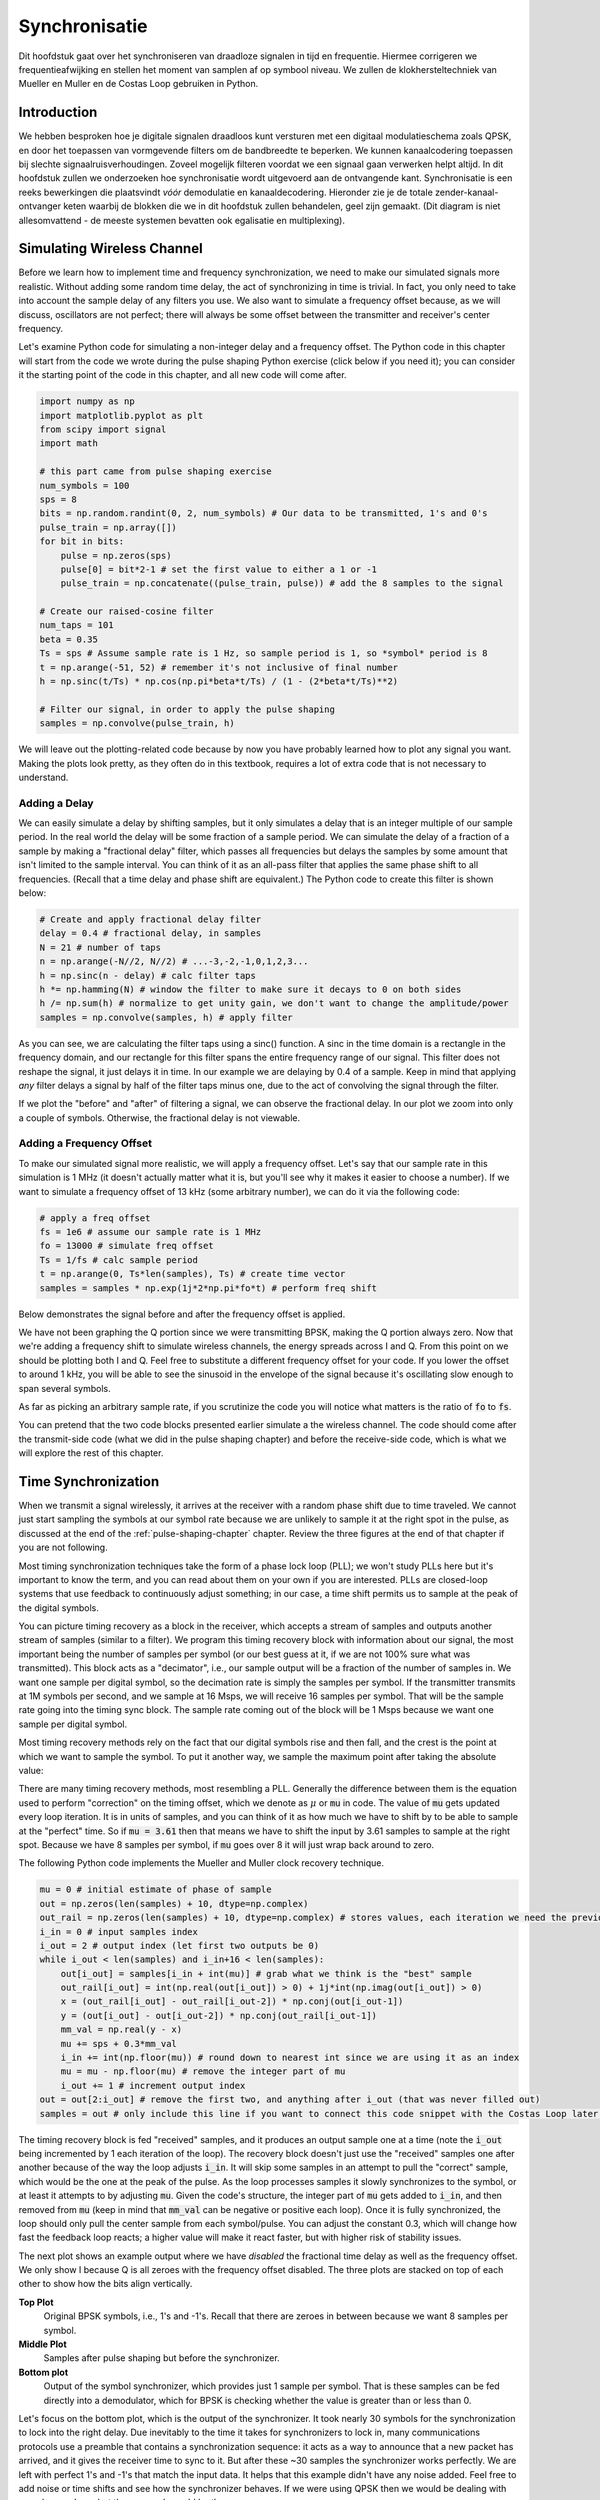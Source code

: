 .. _sync-chapter:

################
Synchronisatie
################

Dit hoofdstuk gaat over het synchroniseren van draadloze signalen in tijd en frequentie. Hiermee corrigeren we frequentieafwijking en stellen het moment van samplen af op symbool niveau. We zullen de klokhersteltechniek van Mueller en Muller en de Costas Loop gebruiken in Python.

***************************
Introduction
***************************

We hebben besproken hoe je digitale signalen draadloos kunt versturen met een digitaal modulatieschema zoals QPSK, en door het toepassen van vormgevende filters om de bandbreedte te beperken. We kunnen kanaalcodering toepassen bij slechte signaalruisverhoudingen. Zoveel mogelijk filteren voordat we een signaal gaan verwerken helpt altijd. In dit hoofdstuk zullen we onderzoeken hoe synchronisatie wordt uitgevoerd aan de ontvangende kant. Synchronisatie is een reeks bewerkingen die plaatsvindt *vóór* demodulatie en kanaaldecodering. Hieronder zie je de totale zender-kanaal-ontvanger keten waarbij de blokken die we in dit hoofdstuk zullen behandelen, geel zijn gemaakt. (Dit diagram is niet allesomvattend - de meeste systemen bevatten ook egalisatie en multiplexing).

.. image:: ../_images/sync-diagram.svg
   :align: center 
   :target: ../_images/sync-diagram.svg

***************************
Simulating Wireless Channel
***************************

Before we learn how to implement time and frequency synchronization, we need to make our simulated signals more realistic.  Without adding some random time delay, the act of synchronizing in time is trivial.  In fact, you only need to take into account the sample delay of any filters you use.  We also want to simulate a frequency offset because, as we will discuss, oscillators are not perfect; there will always be some offset between the transmitter and receiver's center frequency.

Let's examine Python code for simulating a non-integer delay and a frequency offset.  The Python code in this chapter will start from the code we wrote during the pulse shaping Python exercise (click below if you need it); you can consider it the starting point of the code in this chapter, and all new code will come after.

.. raw:: html

   <details>
   <summary>Python Code from Pulse Shaping</summary>

.. code-block:: python

    import numpy as np
    import matplotlib.pyplot as plt
    from scipy import signal
    import math

    # this part came from pulse shaping exercise
    num_symbols = 100
    sps = 8
    bits = np.random.randint(0, 2, num_symbols) # Our data to be transmitted, 1's and 0's
    pulse_train = np.array([])
    for bit in bits:
        pulse = np.zeros(sps)
        pulse[0] = bit*2-1 # set the first value to either a 1 or -1
        pulse_train = np.concatenate((pulse_train, pulse)) # add the 8 samples to the signal

    # Create our raised-cosine filter
    num_taps = 101
    beta = 0.35
    Ts = sps # Assume sample rate is 1 Hz, so sample period is 1, so *symbol* period is 8
    t = np.arange(-51, 52) # remember it's not inclusive of final number
    h = np.sinc(t/Ts) * np.cos(np.pi*beta*t/Ts) / (1 - (2*beta*t/Ts)**2)

    # Filter our signal, in order to apply the pulse shaping
    samples = np.convolve(pulse_train, h)

.. raw:: html

   </details>

We will leave out the plotting-related code because by now you have probably learned how to plot any signal you want.  Making the plots look pretty, as they often do in this textbook, requires a lot of extra code that is not necessary to understand.


Adding a Delay
##############

We can easily simulate a delay by shifting samples, but it only simulates a delay that is an integer multiple of our sample period.  In the real world the delay will be some fraction of a sample period.  We can simulate the delay of a fraction of a sample by making a "fractional delay" filter, which passes all frequencies but delays the samples by some amount that isn't limited to the sample interval.  You can think of it as an all-pass filter that applies the same phase shift to all frequencies.  (Recall that a time delay and phase shift are equivalent.)  The Python code to create this filter is shown below:

.. code-block:: python

    # Create and apply fractional delay filter
    delay = 0.4 # fractional delay, in samples
    N = 21 # number of taps
    n = np.arange(-N//2, N//2) # ...-3,-2,-1,0,1,2,3...
    h = np.sinc(n - delay) # calc filter taps
    h *= np.hamming(N) # window the filter to make sure it decays to 0 on both sides
    h /= np.sum(h) # normalize to get unity gain, we don't want to change the amplitude/power
    samples = np.convolve(samples, h) # apply filter

As you can see, we are calculating the filter taps using a sinc() function.  A sinc in the time domain is a rectangle in the frequency domain, and our rectangle for this filter spans the entire frequency range of our signal.  This filter does not reshape the signal, it just delays it in time.  In our example we are delaying by 0.4 of a sample.  Keep in mind that applying *any* filter delays a signal by half of the filter taps minus one, due to the act of convolving the signal through the filter.

If we plot the "before" and "after" of filtering a signal, we can observe the fractional delay.  In our plot we zoom into only a couple of symbols.  Otherwise, the fractional delay is not viewable.

.. image:: ../_images/fractional-delay-filter.svg
   :align: center
   :target: ../_images/fractional-delay-filter.svg



Adding a Frequency Offset
##########################

To make our simulated signal more realistic, we will apply a frequency offset.  Let's say that our sample rate in this simulation is 1 MHz (it doesn't actually matter what it is, but you'll see why it makes it easier to choose a number).  If we want to simulate a frequency offset of 13 kHz (some arbitrary number), we can do it via the following code:

.. code-block:: python

    # apply a freq offset
    fs = 1e6 # assume our sample rate is 1 MHz
    fo = 13000 # simulate freq offset
    Ts = 1/fs # calc sample period
    t = np.arange(0, Ts*len(samples), Ts) # create time vector
    samples = samples * np.exp(1j*2*np.pi*fo*t) # perform freq shift
 
Below demonstrates the signal before and after the frequency offset is applied.
 
.. image:: ../_images/sync-freq-offset.svg
   :align: center
   :target: ../_images/sync-freq-offset.svg

We have not been graphing the Q portion since we were transmitting BPSK, making the Q portion always zero.  Now that we're adding a frequency shift to simulate wireless channels, the energy spreads across I and Q.  From this point on we should be plotting both I and Q.  Feel free to substitute a different frequency offset for your code.  If you lower the offset to around 1 kHz, you will be able to see the sinusoid in the envelope of the signal because it's oscillating slow enough to span several symbols.

As far as picking an arbitrary sample rate, if you scrutinize the code you will notice what matters is the ratio of :code:`fo` to :code:`fs`.

You can pretend that the two code blocks presented earlier simulate a the wireless channel.  The code should come after the transmit-side code (what we did in the pulse shaping chapter) and before the receive-side code, which is what we will explore the rest of this chapter.

***************************
Time Synchronization
***************************

When we transmit a signal wirelessly, it arrives at the receiver with a random phase shift due to time traveled.  We cannot just start sampling the symbols at our symbol rate because we are unlikely to sample it at the right spot in the pulse, as discussed at the end of the :ref:`pulse-shaping-chapter` chapter.  Review the three figures at the end of that chapter if you are not following.

Most timing synchronization techniques take the form of a phase lock loop (PLL); we won't study PLLs here but it's important to know the term, and you can read about them on your own if you are interested.  PLLs are closed-loop systems that use feedback to continuously adjust something; in our case, a time shift permits us to sample at the peak of the digital symbols.

You can picture timing recovery as a block in the receiver, which accepts a stream of samples and outputs another stream of samples (similar to a filter).  We program this timing recovery block with information about our signal, the most important being the number of samples per symbol (or our best guess at it, if we are not 100% sure what was transmitted).  This block acts as a "decimator", i.e., our sample output will be a fraction of the number of samples in.  We want one sample per digital symbol, so the decimation rate is simply the samples per symbol.  If the transmitter transmits at 1M symbols per second, and we sample at 16 Msps, we will receive 16 samples per symbol.  That will be the sample rate going into the timing sync block.  The sample rate coming out of the block will be 1 Msps because we want one sample per digital symbol.

Most timing recovery methods rely on the fact that our digital symbols rise and then fall, and the crest is the point at which we want to sample the symbol. To put it another way, we sample the maximum point after taking the absolute value:

.. image:: ../_images/symbol_sync2.png
   :scale: 40 % 
   :align: center 

There are many timing recovery methods, most resembling a PLL.  Generally the difference between them is the equation used to perform "correction" on the timing offset, which we denote as :math:`\mu` or :code:`mu` in code.  The value of :code:`mu` gets updated every loop iteration.  It is in units of samples, and you can think of it as how much we have to shift by to be able to sample at the "perfect" time.  So if :code:`mu = 3.61` then that means we have to shift the input by 3.61 samples to sample at the right spot.  Because we have 8 samples per symbol, if :code:`mu` goes over 8 it will just wrap back around to zero.

The following Python code implements the Mueller and Muller clock recovery technique.

.. code-block:: python

    mu = 0 # initial estimate of phase of sample
    out = np.zeros(len(samples) + 10, dtype=np.complex)
    out_rail = np.zeros(len(samples) + 10, dtype=np.complex) # stores values, each iteration we need the previous 2 values plus current value
    i_in = 0 # input samples index
    i_out = 2 # output index (let first two outputs be 0)
    while i_out < len(samples) and i_in+16 < len(samples):
        out[i_out] = samples[i_in + int(mu)] # grab what we think is the "best" sample
        out_rail[i_out] = int(np.real(out[i_out]) > 0) + 1j*int(np.imag(out[i_out]) > 0)
        x = (out_rail[i_out] - out_rail[i_out-2]) * np.conj(out[i_out-1])
        y = (out[i_out] - out[i_out-2]) * np.conj(out_rail[i_out-1])
        mm_val = np.real(y - x)
        mu += sps + 0.3*mm_val
        i_in += int(np.floor(mu)) # round down to nearest int since we are using it as an index
        mu = mu - np.floor(mu) # remove the integer part of mu
        i_out += 1 # increment output index
    out = out[2:i_out] # remove the first two, and anything after i_out (that was never filled out)
    samples = out # only include this line if you want to connect this code snippet with the Costas Loop later on

The timing recovery block is fed "received" samples, and it produces an output sample one at a time (note the :code:`i_out` being incremented by 1 each iteration of the loop).  The recovery block doesn't just use the "received" samples one after another because of the way the loop adjusts :code:`i_in`.  It will skip some samples in an attempt to pull the "correct" sample, which would be the one at the peak of the pulse.  As the loop processes samples it slowly synchronizes to the symbol, or at least it attempts to by adjusting :code:`mu`.  Given the code's structure, the integer part of :code:`mu` gets added to :code:`i_in`, and then removed from :code:`mu` (keep in mind that :code:`mm_val` can be negative or positive each loop).  Once it is fully synchronized, the loop should only pull the center sample from each symbol/pulse.  You can adjust the constant 0.3, which will change how fast the feedback loop reacts; a higher value will make it react faster, but with higher risk of stability issues.

The next plot shows an example output where we have *disabled* the fractional time delay as well as the frequency offset.  We only show I because Q is all zeroes with the frequency offset disabled.  The three plots are stacked on top of each other to show how the bits align vertically.

**Top Plot**
    Original BPSK symbols, i.e., 1's and -1's.  Recall that there are zeroes in between because we want 8 samples per symbol.
**Middle Plot**
    Samples after pulse shaping but before the synchronizer.
**Bottom plot**
    Output of the symbol synchronizer, which provides just 1 sample per symbol.  That is these samples can be fed directly into a demodulator, which for BPSK is checking whether the value is greater than or less than 0.

.. image:: ../_images/time-sync-output.svg
   :align: center
   :target: ../_images/time-sync-output.svg

Let's focus on the bottom plot, which is the output of the synchronizer.  It took nearly 30 symbols for the synchronization to lock into the right delay.  Due inevitably to the time it takes for synchronizers to lock in, many communications protocols use a preamble that contains a synchronization sequence: it acts as a way to announce that a new packet has arrived, and it gives the receiver time to sync to it.  But after these ~30 samples the synchronizer works perfectly.  We are left with perfect 1's and -1's that match the input data.  It helps that this example didn't have any noise added.  Feel free to add noise or time shifts and see how the synchronizer behaves.  If we were using QPSK then we would be dealing with complex numbers, but the approach would be the same.

****************************************
Time Synchronization with Interpolation
****************************************

Symbol synchronizers tend to interpolate the input samples by some number, e.g., 16, so that it's able to shift by a *fraction* of a sample.  The random delay caused by the wireless channel will unlikely be an exact multiple of a sample, so the peak of the symbol may not actually happen on a sample.  It is especially true in a case where there might only be 2 or 4 samples per symbol being received.  By interpolating the samples, it gives us the ability to sample "in between" actual samples, in order to hit the very peak of each symbol.  The output of the synchronizer is still only 1 sample per symbol. The input samples themselves are interpolated.

Our time synchronization Python code we have implemented above did not include any interpolation.  To expand our code, enable the fractional time delay that we implemented at the beginning of this chapter so our received signal has a more realistic delay.  Leave the frequency offset disabled for now.  If you re-run the simulation, you'll find that the synchronizer fails to fully synchronize to the signal.  That's because we aren't interpolating, so the code has no way to "sample between samples" to compensate for the fractional delay.  Let's add in the interpolation.

A quick way to interpolate a signal in Python is to use scipy's :code:`signal.resample` or :code:`signal.resample_poly`.  These functions both do the same thing but work differently under the hood.  We will use the latter function because it tends to be faster.  Let's interpolate by 16 (this is arbitrarily chose, you can try different values), i.e., we will be inserting 15 extra samples between each sample.  It can be done in one line of code, and it should happen *before* we go to perform time synchronization (prior to the large code snippet above).  Let's also plot the before and after to see the difference:

.. code-block:: python

 samples_interpolated = signal.resample_poly(samples, 16, 1)
 
 # Plot the old vs new
 plt.figure('before interp')
 plt.plot(samples,'.-')
 plt.figure('after interp')
 plt.plot(samples_interpolated,'.-')
 plt.show()

If we zoom *way* in, we see that it's the same signal, just with 16x as many points:

.. image:: ../_images/time-sync-interpolated-samples.svg
   :align: center
   :target: ../_images/time-sync-interpolated-samples.svg

Hopefully the reason we need to interpolate inside of the time-sync block is becoming clear.  These extra samples will let us take into account a fraction of a sample delay.  In addition to calculating :code:`samples_interpolated`, we also have to modify one line of code in our time synchronizer.  We will change the first line inside the while loop to become:

.. code-block:: python

 out[i_out] = samples_interpolated[i_in*16 + int(mu*16)]

We did a couple things here.  First, we can't just use :code:`i_in` as the input sample index anymore.  We have to multiply it by 16 because we interpolated our input samples by 16.  Recall that the feedback loop adjusts the :code:`mu` variable.  It represents the delay that leads to us sampling at the right moment.  Also recall that after we calculated the new value of :code:`mu`, we added the integer part to :code:`i_in`.  Now we will use the remainder part, which is a float from 0 to 1, and it represents the fraction of a sample we need to delay by.  Before we weren't able to delay by a fraction of a sample, but now we are, at least in increments of 16ths of a sample.  What we do is multiply :code:`mu` by 16 to figure out how many samples of our interpolated signal we need to delay by.  And then we have to round that number, since the value in the brackets ultimately is an index and must be an integer.  If this paragraph didn't make sense, try to go back to the initial Mueller and Muller clock recovery code, and also read the comments next to each line of code.

The actual plot output of this new code should look roughly the same as before.  All we really did was make our simulation more realistic by adding a fractional-sample delay, and then we added the interpolator to the synchronizer in order to compensate for that fractional sample delay.

Feel free to play around with different interpolation factors, i.e., change all the 16s to some other value.  You can also try enabling the frequency offset, or adding in white Gaussian noise to the signal before it gets received, to see how that impacts synchronization performance (hint: you might have to adjust that 0.3 multiplier).

If we enable only the frequency offset using a frequency of 1 kHz, we get the following time sync performance.  We have to show both I and Q now that we added a frequency offset:

.. image:: ../_images/time-sync-output2.svg
   :align: center
   :target: ../_images/time-sync-output2.svg

It might be hard to see, but the time sync is still working just fine.  It takes about 20 to 30 symbols before it's locked in.  However, there's a sinusoid pattern because we still have a frequency offset, and we will learn how to deal with it in the next section.

Below shows the IQ plot (a.k.a. constellation plot) of the signal before and after synchronization.  Remember you can plot samples on an IQ plot using a scatter plot: :code:`plt.plot(np.real(samples), np.imag(samples), '.')`.  In the animation below we have specifically left out the first 30 symbols.  They occurred before the time sync had finished.  The symbols left are all roughly on the unit circle due to the frequency offset.

.. image:: ../_images/time-sync-constellation.svg
   :align: center
   :target: ../_images/time-sync-constellation.svg
    
To gain even more insight, we can look at the constellation over time to discern what's actually happening to the symbols.  At the very beginning, for a short period of time, the symbols are not 0 or on the unit circle.  That is the period in which time sync is finding the right delay.  It's very quick, watch closely!  The spinning is just the frequency offset.  Frequency is a constant change in phase, so a frequency offset causes spinning of the BPSK (creating a circle in the static/persistent plot above).

.. image:: ../_images/time-sync-constellation-animated.gif
   :align: center 

Hopefully by seeing an example of time sync actually happening, you have a feel for what it does and a general idea of how it works.  In practice, the while loop we created would only work on a small number of samples at a time (e.g., 1000).  You have to remember the value of :code:`mu` in between calls to the sync function, as well as the last couple values of :code:`out` and :code:`out_rail`.

Next we will survey frequency synchronization, which we split up into coarse and fine frequency sync.  Coarse usually comes before time sync, while fine comes after.



**********************************
Coarse Frequency Synchronization
**********************************

Even though we tell the transmitter and receiver to operate on the same center frequency, there is going to be a slight frequency offset between the two due to either imperfections in hardware (e.g., the oscillator) or a Doppler shift from movement.  This frequency offset will be tiny relative to the carrier frequency, but even a small offset can throw off a digital signal.  The offset will likely change over time, necessitating an always-running feedback loop to correct the offset.  As an example, the oscillator inside the Pluto has a max offset spec of 25 PPM.  That is 25 parts per million relative to the center frequency.  If you are tuned to 2.4 GHz, it would be +/- 60 kHz max offset.  The samples our SDR provides us are at baseband, making any frequency offset manifest in that baseband signal.  A BPSK signal with a small carrier offset will look something like the below time plot, which is obviously not great for demodulating bits.  We must remove any frequency offsets before demodulation.

.. image:: ../_images/carrier-offset.png
   :scale: 60 % 
   :align: center 

Frequency synchronization is usually broken down into coarse sync and fine sync, where coarse corrects large offsets on the order of kHz or more, while the fine sync corrects whatever is left.  Coarse happens before time sync, while fine happens after.

Mathematically, if we have a baseband signal :math:`s(t)` and it is experiencing a frequency (a.k.a. carrier) offset of :math:`f_o` Hz, we can represent what is received as:

.. math::

 r(t) = s(t) e^{j2\pi f_o t} + n(t)

where :math:`n(t)` is the noise.  

The first trick we will learn, in order to perform coarse frequency offset estimation (if we can estimate the offset frequency, then we can undo it), is to take the square of our signal.  Let's ignore noise for now, to keep the math simpler:

.. math::

 r^2(t) = s^2(t) e^{j4\pi f_o t}

Let's see what happens when we take the square of our signal :math:`s(t)` by considering what QPSK would do.  Squaring complex numbers leads to interesting behavior, especially when we are talking about constellations like BPSK and QPSK.  The following animation shows what happens when you square QPSK, then square it again.  I specifically used QPSK instead of BPSK because you can see that when you square QPSK once, you essentially get BPSK.  And then after one more square it becomes one cluster.  (Thank you to http://ventrella.com/ComplexSquaring/ who created this neat webapp.)

.. image:: ../_images/squaring-qpsk.gif
   :scale: 80 % 
   :align: center 
 
Let's watch what happens when our QPSK signal has a small phase rotation and magnitude scaling applied to it, which is more realistic:
 
.. image:: ../_images/squaring-qpsk2.gif
   :scale: 80 % 
   :align: center 

It still becomes one cluster, just with a phase shift.  The main take-away here is that if you square QPSK twice (and BPSK once), it will merge all four clusters of points into one cluster.  Why is that useful?  Well by merging the clusters we are essentially removing the modulation!  If all points are now in the same cluster, that's like having a bunch of constants in a row.  It's as if there is no modulation anymore, and the only thing left is the sinusoid caused by the frequency offset (we also have noise but let's keep ignoring it for now).  It turns out that you have to square the signal N times, where N is the order of the modulation scheme used, which means that this trick only works if you know the modulation scheme ahead of time.  The equation is really:

.. math::

 r^N(t) = s^N(t) e^{j2N\pi f_o t}

For our case of BPSK we have an order 2 modulation scheme, so we will use the following equation for our coarse frequency sync:

.. math::

 r^2(t) = s^2(t) e^{j4\pi f_o t}

We discovered what happens to the :math:`s(t)` portion of the equation, but what about the sinusoid part (a.k.a. complex exponential)?  As we can see, it is adding the :math:`N` term, which makes it equivalent to a sinusoid at a frequency of :math:`Nf_o` instead of just :math:`f_o`.  A simple method for figuring out :math:`f_o` is to take the FFT of the signal after we square it N times and seeing where the spike occurs.  Let's simulate it in Python.  We will return to generating our BPSK signal, and instead of applying a fractional-delay to it, we will apply a frequency offset by multiplying the signal by :math:`e^{j2\pi f_o t}` just like we did in chapter :ref:`filters-chapter` to convert a low-pass filter to a high-pass filter.

Using the code from the beginning of this chapter, apply a +13 kHz frequency offset to your digital signal.  It could happen right before or right after the fractional-delay is added; it doesn't matter which. Regardless, it must happen *after* pulse shaping but before we do any receive-side functions such as time sync.

Now that we have a signal with a 13 kHz frequency offset, let's plot the FFT before and after doing the squaring, to see what happens.  By now you should know how to do an FFT, including the abs() and fftshift() operation.  For this exercise it doesn't matter whether or not you take the log or whether you square it after taking the abs().

First look at the signal before squaring (just a normal FFT):

.. code-block:: python

    psd = np.fft.fftshift(np.abs(np.fft.fft(samples)))
    f = np.linspace(-fs/2.0, fs/2.0, len(psd))
    plt.plot(f, psd)
    plt.show()

.. image:: ../_images/coarse-freq-sync-before.svg
   :align: center
   :target: ../_images/coarse-freq-sync-before.svg
   
We don't actually see any peak associated with the carrier offset.  It's covered up by our signal.

Now with the squaring added (just a power of 2 because it's BPSK):

.. code-block:: python

    # Add this before the FFT line
    samples = samples**2

We have to zoom way in to see which frequency the spike is on:

.. image:: ../_images/coarse-freq-sync.svg
   :align: center
   :target: ../_images/coarse-freq-sync.svg

You can try increasing the number of symbols simulated (e.g., 1000 symbols) so that we have enough samples to work with.  The more samples that go into our FFT, the more accurate our estimation of the frequency offset will be.  Just as a reminder, the code above should come *before* the timing synchronizer.

The offset frequency spike shows up at :math:`Nf_o`.  We need to divide this bin (26.6 kHz) by 2 to find our final answer, which is very close to the 13 kHz frequency offset we applied at the beginning of the chapter!  If you had played with that number and it's no longer 13 kHz, that's fine.  Just make sure you are aware of what you set it to.

Because our sample rate is 1 MHz, the maximum frequencies we can see are -500 kHz to 500 kHz.  If we take our signal to the power of N, that means we can only "see" frequency offsets up to :math:`500e3/N`, or in the case of BPSK +/- 250 kHz.  If we were receiving a QPSK signal then it would only be +/- 125 kHz, and carrier offset higher or lower than that would be out of our range using this technique.  To give you a feel for Doppler shift, if you were transmitting in the 2.4 GHz band and either the transmitter or receiver was traveling at 60 mph (it's the relative speed that matters), it would cause a frequency shift of 214 Hz.  The offset due to a low quality oscillator will probably be the main culprit in this situation.

Actually correcting this frequency offset is done exactly how we simulated the offset in the first place: multiplying by a complex exponential, except with a negative sign since we want to remove the offset.

.. code-block:: python

    max_freq = f[np.argmax(psd)]
    Ts = 1/fs # calc sample period
    t = np.arange(0, Ts*len(samples), Ts) # create time vector
    samples = samples * np.exp(-1j*2*np.pi*max_freq*t/2.0)

It's up to you if you want to correct it or change the initial frequency offset we applied at the start to a smaller number (like 500 Hz) to test out the fine frequency sync we will now learn how to do.

**********************************
Fine Frequency Synchronization
**********************************

Next we will switch gears to fine frequency sync.  The previous trick is more for coarse sink, and it's not a closed-loop (feedback type) operation.  But for fine frequency sync we will want a feedback loop that we stream samples through, which once again will be a form of PLL.  Our goal is to get the frequency offset to zero and maintain it there, even if the offset changes over time.  We have to continuously track the offset.  Fine frequency sync techniques work best with a signal that already has been synchronized in time at the symbol level, so the code we discuss in this section will come *after* timing sync.

We will use a technique called a Costas Loop.  It is a form of PLL that is specifically designed for carrier frequency offset correction for digital signals like BPSK and QPSK.  It was invented by John P. Costas at General Electric in the 1950's, and it had a major impact on modern digital communications.  The Costas Loop will remove the frequency offset while also fixing any phase offset.  The energy is aligned with the I axis.  Frequency is just a change in phase so they can be tracked as one.  The Costas Loop is summarized using the following diagram (note that 1/2s have been left out of the equations because they don't functionally matter).

.. image:: ../_images/costas-loop.svg
   :align: center 
   :target: ../_images/costas-loop.svg

The voltage controlled oscillator (VCO) is simply a sin/cos wave generator that uses a frequency based on the input.  In our case, since we are simulating a wireless channel, it isn't a voltage, but rather a level represented by a variable.  It determines the frequency and phase of the generated sine and cosine waves.  What it's doing is multiplying the received signal by an internally-generated sinusoid, in an attempt to undo the frequency and phase offset.  This behavior is similar to how an SDR downconverts and creates the I and Q branches.


Below is the Python code that is our Costas Loop:

.. code-block:: python

    N = len(samples)
    phase = 0
    freq = 0
    # These next two params is what to adjust, to make the feedback loop faster or slower (which impacts stability)
    alpha = 0.132
    beta = 0.00932
    out = np.zeros(N, dtype=np.complex)
    freq_log = []
    for i in range(N):
        out[i] = samples[i] * np.exp(-1j*phase) # adjust the input sample by the inverse of the estimated phase offset
        error = np.real(out[i]) * np.imag(out[i]) # This is the error formula for 2nd order Costas Loop (e.g. for BPSK)
        
        # Advance the loop (recalc phase and freq offset)
        freq += (beta * error)
        freq_log.append(freq * fs / (2*np.pi)) # convert from angular velocity to Hz for logging
        phase += freq + (alpha * error)
        
        # Optional: Adjust phase so its always between 0 and 2pi, recall that phase wraps around every 2pi
        while phase >= 2*np.pi:
            phase -= 2*np.pi
        while phase < 0:
            phase += 2*np.pi

    # Plot freq over time to see how long it takes to hit the right offset
    plt.plot(freq_log,'.-')
    plt.show()

There is a lot here so let's step through it.  Some lines are simple and others are super complicated.  :code:`samples` is our input, and :code:`out` is the output samples.  :code:`phase` and :code:`frequency` are like the :code:`mu` from the time sync code.  They contain the current offset estimates, and each loop iteration we create the output samples by multiplying the input samples by :code:`np.exp(-1j*phase)`.  The :code:`error` variable holds the "error" metric, and for a 2nd order Costas Loop it's a very simple equation.  We multiply the real part of the sample (I) by the imaginary part (Q), and because Q should be equal to zero for BPSK, the error function is minimized when there is no phase or frequency offset that causes energy to shift from I to Q.  For a 4th order Costas Loop, it's still relatively simple but not quite one line, as both I and Q will have energy even when there is no phase or frequency offset, for QPSK.  If you are curious what it looks like click below, but we won't be using it in our code for now.  The reason this works for QPSK is because when you take the absolute value of I and Q, you will get +1+1j, and if there is no phase or frequency offset then the difference between the absolute value of I and Q should be close to zero.

.. raw:: html

   <details>
   <summary>Order 4 Costas Loop Error Equation (for those curious)</summary>

.. code-block:: python

    # For QPSK
    def phase_detector_4(sample):
        if sample.real > 0:
            a = 1.0
        else:
            a = -1.0
        if sample.imag > 0:
            b = 1.0
        else:
            b = -1.0   
        return a * sample.imag - b * sample.real




.. raw:: html

   </details>

The :code:`alpha` and :code:`beta` variables define how fast the phase and frequency update, respectively.  There is some theory behind why I chose those two values; however, we won't address it here.  If you are curious you can try tweaking :code:`alpha` and/or :code:`beta` to see what happens.

We log the value of :code:`freq` each iteration so we can plot it at the end, to see how the Costas Loop converges on the correct frequency offset.  We have to multiply :code:`freq` by the sample rate and convert from angular frequency to Hz, by dividing by :math:`2\pi`.  Note that if you performed time sync prior to the Costas Loop, you will have to also divide by your :code:`sps` (e.g., 8), because the samples coming out of the time sync are at a rate equal to your original sample rate divided by :code:`sps`. 

Lastly, after recalculating phase, we add or remove enough :math:`2 \pi`'s to keep phase between 0 and :math:`2 \pi`,  which wraps phase around.

Our signal before and after the Costas Loop looks like this:

.. image:: ../_images/costas-loop-output.svg
   :align: center
   :target: ../_images/costas-loop-output.svg

And the frequency offset estimation over time, settling on the correct offset (a -300 Hz offset was used in this example signal):

.. image:: ../_images/costas-loop-freq-tracking.svg
   :align: center
   :target: ../_images/costas-loop-freq-tracking.svg

It takes nearly 70 samples for the algorithm to fully lock it on the frequency offset.  You can see that in my simulated example there were about -300 Hz left over after the coarse frequency sync.  Yours may vary.  Like I mentioned before, you can disable the coarse frequency sync and set the initial frequency offset to whatever value you want and see if the Costas Loop figures it out.

The Costas Loop, in addition to removing the frequency offset, aligned our BPSK signal to be on the I portion, making Q zero again.  It is a convenient side-effect from the Costas Loop, and it lets the Costas Loop essentially act as our demodulator.  Now all we have to do is take I and see if it's greater or less than zero.  We won't actually know how to make negative and positive to 0 and 1 because there may or may not be an inversion; there's no way for the Costas Loop (or our time sync) to know.  That is where differential coding comes into play.  It removes the ambiguity because 1's and 0's are based on whether or not the symbol changed, not whether it was +1 or -1.  If we added differential coding, we would still be using BPSK.  We would be adding a differential coding block right before modulation on the tx side and right after demodulation on the rx side.

Below is an animation of the time sync plus frequency sync running, the time sync actually happens almost immediately but the frequency sync takes nearly the entire animation to fully settle, and this was because :code:`alpha` and :code:`beta` were set too low, to 0.005 and 0.001 respectively.  The code used to generate this animation can be found `here <https://github.com/777arc/textbook/blob/master/figure-generating-scripts/costas_loop_animation.py>`_. 

.. image:: ../_images/costas_animation.gif
   :align: center 

***************************
Frame Synchronization
***************************

We have discussed how to correct any time, frequency, and phase offsets in our received signal.  But most modern communications protocols are not simply streaming bits at 100% duty cycle.  Instead, they use packets/frames.  At the receiver we need to be able to identify when a new frame begins.  Customarily the frame header (at the MAC layer) contains how many bytes are in the frame.  We can use that information to know how long the frame is, e.g., in units samples or symbols.  Nonetheless, detecting the start of frame is a whole separate task.  Below shows an example WiFi frame structure.  Note how the very first thing transmitted is a PHY-layer header, and the first half of that header is a "preamble".  This preamble contains a synchronization sequence that the receiver uses to detect start of frames, and it is a sequence known by the receiver beforehand.

.. image:: ../_images/wifi-frame.png
   :scale: 60 % 
   :align: center 

A common and straightforward method of detecting these sequences at the receiver is to cross-correlate the received samples with the known sequence.  When the sequence occurs, this cross-correlation resembles an autocorrelation (with noise added).  Typically the sequences chosen for preambles will have nice autocorrelation properties, such as the autocorrelation of the sequence creates a single strong spike at 0 and no other spikes.  One example is Barker codes, in 802.11/WiFi a length-11 Barker sequence is used for the 1 and 2 Mbit/sec rates:

.. code-block::

    +1 +1 +1 −1 −1 −1 +1 −1 −1 +1 −1

You can think of it as 11 BPSK symbols.  We can look at the autocorrelation of this sequence very easily in Python:

.. code-block:: python

    import numpy as np
    import matplotlib.pyplot as plt
    x = [1,1,1,-1,-1,-1,1,-1,-1,1,-1]
    plt.plot(np.correlate(x,x,'same'),'.-')
    plt.grid()
    plt.show()
    
.. image:: ../_images/barker-code.svg
   :align: center
   :target: ../_images/barker-code.svg

You can see it's 11 (length of the sequence) in the center, and -1 or 0 for all other delays.  It works well for finding the start of a frame because it essentially integrates 11 symbols worth of energy in an attempt to create a 1 bit spike in the output of the cross-correlation.  In fact, the hardest part of performing start-of-frame detection is figuring out a good threshold.  You don't want frames that aren't actually part of your protocol to trigger it.  That means in addition to cross-correlation you also have to do some sort of power normalizing, which we won't consider here.  In deciding a threshold, you have to make a trade-off between probability of detection and probability of false alarms.  Remember that the frame header itself will have information, so some false alarms are OK; you will quickly find it is not actually a frame when you go to decode the header and the CRC inevitably fails (because it wasn't actually a frame).  Yet while some false alarms are OK, missing a frame detection altogether is bad.

Another sequence with great autocorrelation properties is Zadoff-Chu sequences, which are used in LTE.  They have the benefit of being in sets; you can have multiple different sequences that all have good autocorrelation properties, but they won't trigger each other (i.e., also good cross-correlation properties, when you cross-correlate different sequences in the set).  Thanks to that feature, different cell towers will be assigned different sequences so that a phone can not only find the start of the frame but also know which tower it is receiving from.











